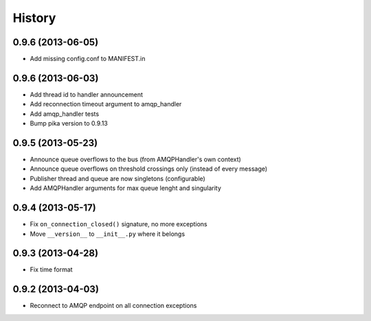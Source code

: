 .. :changelog:

History
-------

0.9.6 (2013-06-05)
+++++++++++++++++

- Add missing config.conf to MANIFEST.in

0.9.6 (2013-06-03)
+++++++++++++++++

- Add thread id to handler announcement
- Add reconnection timeout argument to amqp_handler
- Add amqp_handler tests
- Bump pika version to 0.9.13

0.9.5 (2013-05-23)
++++++++++++++++++

- Announce queue overflows to the bus (from AMQPHandler's own context)
- Announce queue overflows on threshold crossings only (instead of every message)
- Publisher thread and queue are now singletons (configurable)
- Add AMQPHandler arguments for max queue lenght and singularity

0.9.4 (2013-05-17)
++++++++++++++++++

- Fix ``on_connection_closed()`` signature, no more exceptions
- Move ``__version__`` to ``__init__.py`` where it belongs

0.9.3 (2013-04-28)
++++++++++++++++++

- Fix time format

0.9.2 (2013-04-03)
++++++++++++++++++

- Reconnect to AMQP endpoint on all connection exceptions
